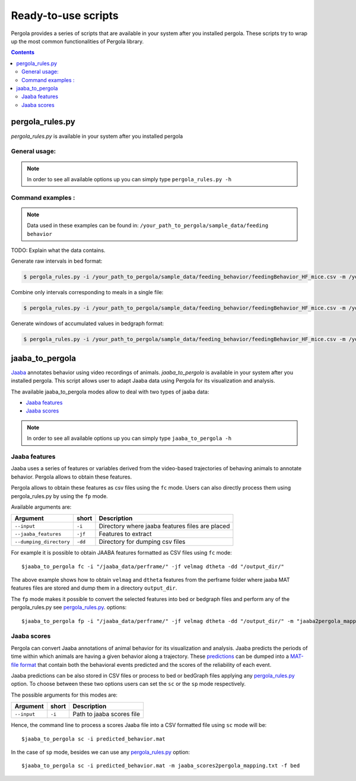 .. _scripts-page:

Ready-to-use scripts
======================

Pergola provides a series of scripts that are available in your system after you installed 
pergola. 
These scripts try to wrap up the most common functionalities of Pergola library.

.. contents::

.. _scripts-pergola_rules:

-----------------
pergola_rules.py
-----------------

*pergola_rules.py* is available in your system after you installed pergola

***************
General usage:
***************
 
.. note::

    In order to see all available options up you can simply type ``pergola_rules.py -h`` 

*******************
Command examples :
*******************

.. note::

    Data used in these examples can be found in: ``/your_path_to_pergola/sample_data/feeding behavior``

TODO: Explain what the data contains.

Generate raw intervals in bed format:

.. code-block:: bash
	
  $ pergola_rules.py -i /your_path_to_pergola/sample_data/feeding_behavior/feedingBehavior_HF_mice.csv -m /your_path_to_pergola/sample_data/feeding_behavior/b2g.txt -e

Combine only intervals corresponding to meals in a single file:

.. code-block:: bash
	
  $ pergola_rules.py -i /your_path_to_pergola/sample_data/feeding_behavior/feedingBehavior_HF_mice.csv -m /your_path_to_pergola/sample_data/feeding_behavior/b2g.txt -e -f bedGraph -dl food_sc food_fat -d all

Generate windows of accumulated values in bedgraph format:

.. code-block:: bash

  $ pergola_rules.py -i /your_path_to_pergola/sample_data/feeding_behavior/feedingBehavior_HF_mice.csv -m /your_path_to_pergola/sample_data/feeding_behavior/b2g.txt -f bedGraph -e

.. _scripts-jaaba_to_pergola:

---------------------
jaaba_to_pergola
---------------------

`Jaaba <http://jaaba.sourceforge.net/>`_ annotates behavior using video recordings of animals. *jaaba_to_pergola* is 
available in your system after you installed pergola. This script allows user to adapt Jaaba data using Pergola 
for its visualization and analysis. 

The available jaaba_to_pergola modes allow to deal with two types of jaaba data:
    
* `Jaaba features`_
* `Jaaba scores`_

.. note::

    In order to see all available options up you can simply type ``jaaba_to_pergola -h`` 

.. _scripts-jaaba-features:

**************
Jaaba features
**************

Jaaba uses a series of features or variables derived from the video-based trajectories of behaving animals to annotate behavior.
Pergola allows to obtain these features. 

Pergola allows to obtain these features as csv files using the ``fc`` mode. Users can also directly process them using pergola_rules.py 
by using the ``fp`` mode.

Available arguments are:

======================= ======= ============================
Argument                short   Description
======================= ======= ============================
``--input``             ``-i``  Directory where jaaba features files are placed
``--jaaba_features``    ``-jf`` Features to extract
``--dumping_directory`` ``-dd`` Directory for dumping csv files
======================= ======= ============================

For example it is possible to obtain JAABA features formatted as CSV files using ``fc`` mode::

    $jaaba_to_pergola fc -i "/jaaba_data/perframe/" -jf velmag dtheta -dd "/output_dir/"

::

The above example shows how to obtain ``velmag`` and ``dtheta`` features from the perframe folder where
jaaba MAT features files are stored and dump them in a directory ``output_dir``.

The ``fp`` mode makes it possible to convert the selected features into bed or bedgraph files and perform any of the pergola_rules.py see `pergola_rules.py`_.
options::

	$jaaba_to_pergola fp -i "/jaaba_data/perframe/" -jf velmag dtheta -dd "/output_dir/" -m "jaaba2pergola_mapping.txt" -f bedGraph -w 300	
 
.. _scripts-jaaba-scores:

************
Jaaba scores
************

Pergola can convert Jaaba annotations of animal behavior for its visualization and analysis. Jaaba predicts the periods of time within which animals
are having a given behavior along a trajectory. These `predictions <http://jaaba.sourceforge.net/SavingAndLoading.html#SavingPredictions>`_ can be dumped into a 
`MAT-file format <http://es.mathworks.com/help/matlab/import_export/supported-file-formats.html>`_ that contain both the behavioral events predicted and the scores 
of the reliability of each event.

Jaaba predictions can be also stored in CSV files or process to bed or bedGraph files applying any `pergola_rules.py`_ option. To choose between these two options 
users can set the ``sc`` or the ``sp`` mode respectively.

The possible arguments for this modes are:

======================= ======= ============================
Argument                short   Description
======================= ======= ============================
``--input``             ``-i``  Path to jaaba scores file
======================= ======= ============================

Hence, the command line to process a scores Jaaba file into a CSV formatted file using ``sc`` mode will be::

  $jaaba_to_pergola sc -i predicted_behavior.mat

In the case of ``sp`` mode, besides we can use any `pergola_rules.py`_ option::
  
	$jaaba_to_pergola sc -i predicted_behavior.mat -m jaaba_scores2pergola_mapping.txt -f bed  


  